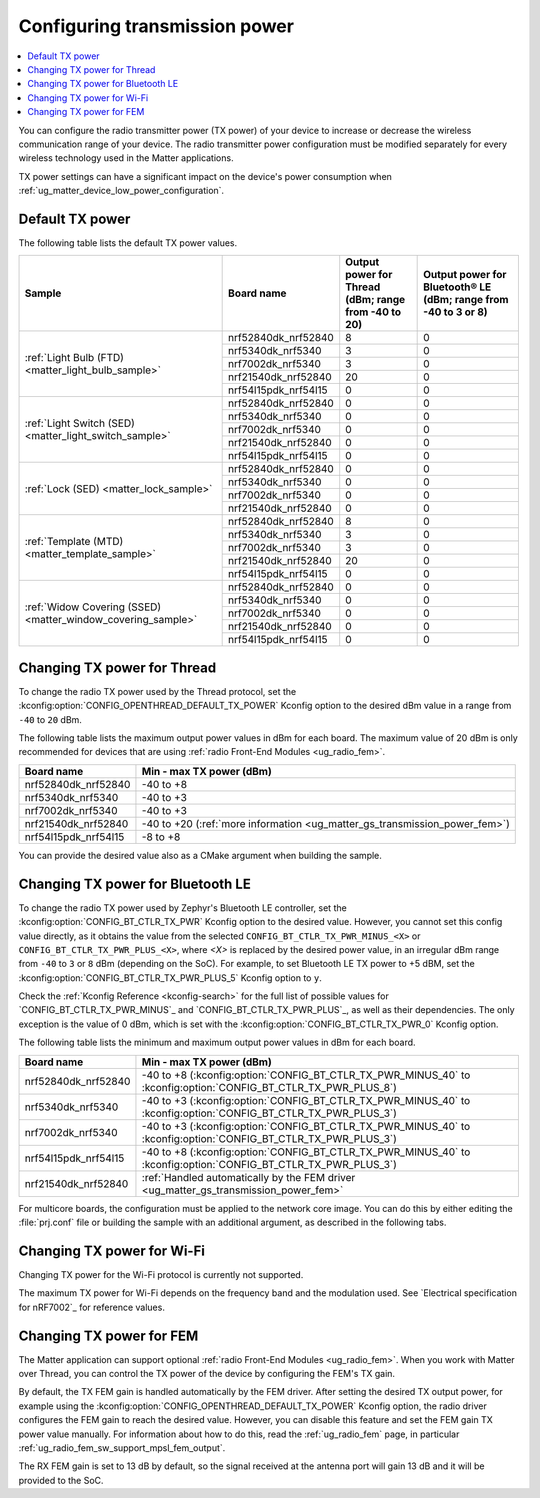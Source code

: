 .. _ug_matter_gs_transmission_power:

Configuring transmission power
##############################

.. contents::
   :local:
   :depth: 2

You can configure the radio transmitter power (TX power) of your device to increase or decrease the wireless communication range of your device.
The radio transmitter power configuration must be modified separately for every wireless technology used in the Matter applications.

TX power settings can have a significant impact on the device's power consumption when :ref:`ug_matter_device_low_power_configuration`.

.. _ug_matter_gs_transmission_power_default:

Default TX power
****************

The following table lists the default TX power values.

+--------------------------------------------------------------+--------------------------+------------------------------------------------------+-----------------------------------------------------------------+
| Sample                                                       | Board name               | Output power for Thread (dBm; range from -40 to 20)  | Output power for Bluetooth® LE (dBm; range from -40 to 3 or 8)  |
+==============================================================+==========================+======================================================+=================================================================+
| :ref:`Light Bulb (FTD) <matter_light_bulb_sample>`           | nrf52840dk_nrf52840      | 8                                                    | 0                                                               |
|                                                              +--------------------------+------------------------------------------------------+-----------------------------------------------------------------+
|                                                              | nrf5340dk_nrf5340        | 3                                                    | 0                                                               |
|                                                              +--------------------------+------------------------------------------------------+-----------------------------------------------------------------+
|                                                              | nrf7002dk_nrf5340        | 3                                                    | 0                                                               |
|                                                              +--------------------------+------------------------------------------------------+-----------------------------------------------------------------+
|                                                              | nrf21540dk_nrf52840      | 20                                                   | 0                                                               |
|                                                              +--------------------------+------------------------------------------------------+-----------------------------------------------------------------+
|                                                              | nrf54l15pdk_nrf54l15     | 0                                                    | 0                                                               |
+--------------------------------------------------------------+--------------------------+------------------------------------------------------+-----------------------------------------------------------------+
| :ref:`Light Switch (SED) <matter_light_switch_sample>`       | nrf52840dk_nrf52840      | 0                                                    | 0                                                               |
|                                                              +--------------------------+------------------------------------------------------+-----------------------------------------------------------------+
|                                                              | nrf5340dk_nrf5340        | 0                                                    | 0                                                               |
|                                                              +--------------------------+------------------------------------------------------+-----------------------------------------------------------------+
|                                                              | nrf7002dk_nrf5340        | 0                                                    | 0                                                               |
|                                                              +--------------------------+------------------------------------------------------+-----------------------------------------------------------------+
|                                                              | nrf21540dk_nrf52840      | 0                                                    | 0                                                               |
|                                                              +--------------------------+------------------------------------------------------+-----------------------------------------------------------------+
|                                                              | nrf54l15pdk_nrf54l15     | 0                                                    | 0                                                               |
+--------------------------------------------------------------+--------------------------+------------------------------------------------------+-----------------------------------------------------------------+
| :ref:`Lock (SED) <matter_lock_sample>`                       | nrf52840dk_nrf52840      | 0                                                    | 0                                                               |
|                                                              +--------------------------+------------------------------------------------------+-----------------------------------------------------------------+
|                                                              | nrf5340dk_nrf5340        | 0                                                    | 0                                                               |
|                                                              +--------------------------+------------------------------------------------------+-----------------------------------------------------------------+
|                                                              | nrf7002dk_nrf5340        | 0                                                    | 0                                                               |
|                                                              +--------------------------+------------------------------------------------------+-----------------------------------------------------------------+
|                                                              | nrf21540dk_nrf52840      | 0                                                    | 0                                                               |
+--------------------------------------------------------------+--------------------------+------------------------------------------------------+-----------------------------------------------------------------+
| :ref:`Template (MTD) <matter_template_sample>`               | nrf52840dk_nrf52840      | 8                                                    | 0                                                               |
|                                                              +--------------------------+------------------------------------------------------+-----------------------------------------------------------------+
|                                                              | nrf5340dk_nrf5340        | 3                                                    | 0                                                               |
|                                                              +--------------------------+------------------------------------------------------+-----------------------------------------------------------------+
|                                                              | nrf7002dk_nrf5340        | 3                                                    | 0                                                               |
|                                                              +--------------------------+------------------------------------------------------+-----------------------------------------------------------------+
|                                                              | nrf21540dk_nrf52840      | 20                                                   | 0                                                               |
|                                                              +--------------------------+------------------------------------------------------+-----------------------------------------------------------------+
|                                                              | nrf54l15pdk_nrf54l15     | 0                                                    | 0                                                               |
+--------------------------------------------------------------+--------------------------+------------------------------------------------------+-----------------------------------------------------------------+
| :ref:`Widow Covering (SSED) <matter_window_covering_sample>` | nrf52840dk_nrf52840      | 0                                                    | 0                                                               |
|                                                              +--------------------------+------------------------------------------------------+-----------------------------------------------------------------+
|                                                              | nrf5340dk_nrf5340        | 0                                                    | 0                                                               |
|                                                              +--------------------------+------------------------------------------------------+-----------------------------------------------------------------+
|                                                              | nrf7002dk_nrf5340        | 0                                                    | 0                                                               |
|                                                              +--------------------------+------------------------------------------------------+-----------------------------------------------------------------+
|                                                              | nrf21540dk_nrf52840      | 0                                                    | 0                                                               |
|                                                              +--------------------------+------------------------------------------------------+-----------------------------------------------------------------+
|                                                              | nrf54l15pdk_nrf54l15     | 0                                                    | 0                                                               |
+--------------------------------------------------------------+--------------------------+------------------------------------------------------+-----------------------------------------------------------------+

.. _ug_matter_gs_transmission_power_thread:

Changing TX power for Thread
****************************

To change the radio TX power used by the Thread protocol, set the :kconfig:option:`CONFIG_OPENTHREAD_DEFAULT_TX_POWER` Kconfig option to the desired dBm value in a range from ``-40`` to ``20`` dBm.

The following table lists the maximum output power values in dBm for each board.
The maximum value of 20 dBm is only recommended for devices that are using :ref:`radio Front-End Modules <ug_radio_fem>`.

+--------------------------+-----------------------------------------------------------------------------+
| Board name               | Min - max TX power (dBm)                                                    |
+==========================+=============================================================================+
| nrf52840dk_nrf52840      | -40 to +8                                                                   |
+--------------------------+-----------------------------------------------------------------------------+
| nrf5340dk_nrf5340        | -40 to +3                                                                   |
+--------------------------+-----------------------------------------------------------------------------+
| nrf7002dk_nrf5340        | -40 to +3                                                                   |
+--------------------------+-----------------------------------------------------------------------------+
| nrf21540dk_nrf52840      | -40 to +20 (:ref:`more information <ug_matter_gs_transmission_power_fem>`)  |
+--------------------------+-----------------------------------------------------------------------------+
| nrf54l15pdk_nrf54l15     | -8 to +8                                                                    |
+--------------------------+-----------------------------------------------------------------------------+

You can provide the desired value also as a CMake argument when building the sample.

.. tabs::

   .. group-tab:: nRF Connect for VS Code

      To build a Matter sample with a custom Thread TX power in the nRF Connect for VS Code IDE, add the :kconfig:option:`CONFIG_OPENTHREAD_DEFAULT_TX_POWER` Kconfig option variable and the dBm value to the :term:`build configuration`'s :guilabel:`Extra CMake arguments` and rebuild the build configuration.
      For example, if you want to build for the ``nrf52840dk_nrf52840`` build target with the default Thread TX power equal to 2 dBm, add ``-DCONFIG_OPENTHREAD_DEFAULT_TX_POWER=2``.

      See `nRF Connect for VS Code extension pack <How to work with build configurations_>`_ documentation for more information.

   .. group-tab:: Command line

      To build a Matter sample with a custom Thread TX power from the command line, add the :kconfig:option:`CONFIG_OPENTHREAD_DEFAULT_TX_POWER` Kconfig option variable and the dBm value to the build command.
      For example, if you want to build for the ``nrf52840dk_nrf52840`` build target with the default Thread TX power equal to 2 dBm, run the following command:

      .. code-block:: console

         west build -b nrf52840dk_nrf52840 -- -DCONFIG_OPENTHREAD_DEFAULT_TX_POWER=2

..

.. _ug_matter_gs_transmission_power_bluetooth:

Changing TX power for Bluetooth LE
**********************************

To change the radio TX power used by Zephyr's Bluetooth LE controller, set the :kconfig:option:`CONFIG_BT_CTLR_TX_PWR` Kconfig option to the desired value.
However, you cannot set this config value directly, as it obtains the value from the selected ``CONFIG_BT_CTLR_TX_PWR_MINUS_<X>`` or ``CONFIG_BT_CTLR_TX_PWR_PLUS_<X>``, where *<X>* is replaced by the desired power value, in an irregular dBm range from ``-40`` to ``3`` or ``8`` dBm (depending on the SoC).
For example, to set Bluetooth LE TX power to +5 dBM, set the :kconfig:option:`CONFIG_BT_CTLR_TX_PWR_PLUS_5` Kconfig option to ``y``.

Check the :ref:`Kconfig Reference <kconfig-search>` for the full list of possible values for `CONFIG_BT_CTLR_TX_PWR_MINUS`_ and `CONFIG_BT_CTLR_TX_PWR_PLUS`_, as well as their dependencies.
The only exception is the value of 0 dBm, which is set with the :kconfig:option:`CONFIG_BT_CTLR_TX_PWR_0` Kconfig option.

The following table lists the minimum and maximum output power values in dBm for each board.

+--------------------------+-----------------------------------------------------------------------------------------------------------------+
| Board name               | Min - max TX power (dBm)                                                                                        |
+==========================+=================================================================================================================+
| nrf52840dk_nrf52840      | -40 to +8 (:kconfig:option:`CONFIG_BT_CTLR_TX_PWR_MINUS_40` to :kconfig:option:`CONFIG_BT_CTLR_TX_PWR_PLUS_8`)  |
+--------------------------+-----------------------------------------------------------------------------------------------------------------+
| nrf5340dk_nrf5340        | -40 to +3 (:kconfig:option:`CONFIG_BT_CTLR_TX_PWR_MINUS_40` to :kconfig:option:`CONFIG_BT_CTLR_TX_PWR_PLUS_3`)  |
+--------------------------+-----------------------------------------------------------------------------------------------------------------+
| nrf7002dk_nrf5340        | -40 to +3 (:kconfig:option:`CONFIG_BT_CTLR_TX_PWR_MINUS_40` to :kconfig:option:`CONFIG_BT_CTLR_TX_PWR_PLUS_3`)  |
+--------------------------+-----------------------------------------------------------------------------------------------------------------+
| nrf54l15pdk_nrf54l15     | -40 to +8 (:kconfig:option:`CONFIG_BT_CTLR_TX_PWR_MINUS_40` to :kconfig:option:`CONFIG_BT_CTLR_TX_PWR_PLUS_3`)  |
+--------------------------+-----------------------------------------------------------------------------------------------------------------+
| nrf21540dk_nrf52840      | :ref:`Handled automatically by the FEM driver <ug_matter_gs_transmission_power_fem>`                            |
+--------------------------+-----------------------------------------------------------------------------------------------------------------+

For multicore boards, the configuration must be applied to the network core image.
You can do this by either editing the :file:`prj.conf` file or building the sample with an additional argument, as described in the following tabs.

.. tabs::

   .. group-tab:: nRF Connect for VS Code

      To build a Matter sample with a custom Bluetooth LE TX power in the nRF Connect for VS Code IDE, add the desired :kconfig:option:`CONFIG_BT_CTLR_TX_PWR` Kconfig option for the network core to the build configuration's :guilabel:`Extra CMake arguments` and rebuild the build configuration.
      To build for the network core, make sure to add the ``childImageName_`` parameter between ``-D`` and the name of the Kconfig option.
      The parameter name varies depending on the devices you are building for.
      For example:

      * If you want to build for Thread devices for the ``nrf5340dk_nrf5340_cpuapp`` build target with a Bluetooth LE TX power equal to 3 dBm, add ``-Dmultiprotocol_rpmsg_CONFIG_BT_CTLR_TX_PWR_PLUS_3=y`` as the CMake argument.
      * If you want to build for Wi-Fi® devices for the ``nrf7002dk_nrf5340_cpuapp`` build target with a Bluetooth LE TX power equal to 3 dBm, add ``-Dhci_ipc_CONFIG_BT_CTLR_TX_PWR_PLUS_3=y`` as the CMake argument.

      See `nRF Connect for VS Code extension pack <How to work with build configurations_>`_ documentation for more information.

   .. group-tab:: Command line

      To build a Matter sample with a custom Bluetooth LE TX power from the command line, add the desired :kconfig:option:`CONFIG_BT_CTLR_TX_PWR` Kconfig option for the network core to the build command.
      To build for the network core, make sure to add the ``childImageName_`` parameter between ``-D`` and the name of the Kconfig option.
      The parameter name varies depending on the devices you are building for.
      For example:

      * If you want to build for Thread devices for the ``nrf5340dk_nrf5340_cpuapp`` build target with a Bluetooth LE TX power equal to 3 dBm, run the following command:

        .. code-block:: console

           west build -b nrf5340dk_nrf5340_cpuapp -- -Dmultiprotocol_rpmsg_CONFIG_BT_CTLR_TX_PWR_PLUS_3=y

      * If you want to build for Wi-Fi® devices for the ``nrf7002dk_nrf5340_cpuapp`` build target with a Bluetooth LE TX power equal to 3 dBm, run the following command:

        .. code-block:: console

           west build -b nrf7002dk_nrf5340_cpuapp -- -Dhci_ipc_CONFIG_BT_CTLR_TX_PWR_PLUS_3=y

..

.. _ug_matter_gs_transmission_power_wifi:

Changing TX power for Wi-Fi
***************************

Changing TX power for the Wi-Fi protocol is currently not supported.

The maximum TX power for Wi-Fi depends on the frequency band and the modulation used.
See `Electrical specification for nRF7002`_ for reference values.

.. _ug_matter_gs_transmission_power_fem:

Changing TX power for FEM
*************************

The Matter application can support optional :ref:`radio Front-End Modules <ug_radio_fem>`.
When you work with Matter over Thread, you can control the TX power of the device by configuring the FEM's TX gain.

By default, the TX FEM gain is handled automatically by the FEM driver.
After setting the desired TX output power, for example using the :kconfig:option:`CONFIG_OPENTHREAD_DEFAULT_TX_POWER` Kconfig option, the radio driver configures the FEM gain to reach the desired value.
However, you can disable this feature and set the FEM gain TX power value manually.
For information about how to do this, read the :ref:`ug_radio_fem` page, in particular :ref:`ug_radio_fem_sw_support_mpsl_fem_output`.

The RX FEM gain is set to 13 dB by default, so the signal received at the antenna port will gain 13 dB and it will be provided to the SoC.
